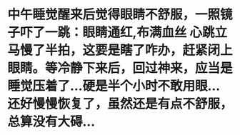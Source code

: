 * 中午睡觉醒来后觉得眼睛不舒服，一照镜子吓了一跳：眼睛通红,布满血丝  心跳立马慢了半拍，这要是瞎了咋办，赶紧闭上眼睛。等冷静下来后，回过神来，应当是睡觉压着了...硬是半个小时不敢用眼...还好慢慢恢复了，虽然还是有点不舒服，总算没有大碍...